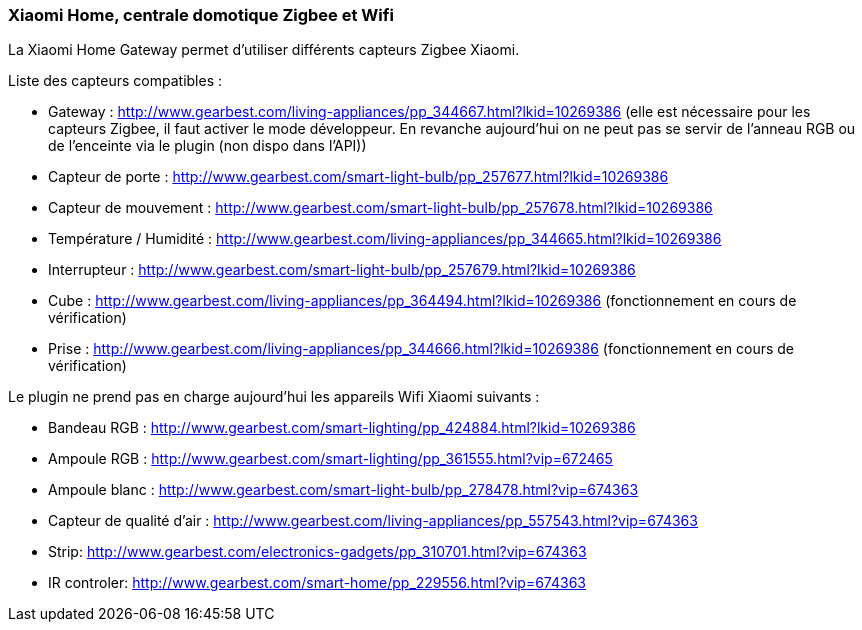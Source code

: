 === Xiaomi Home, centrale domotique Zigbee et Wifi

La Xiaomi Home Gateway permet d'utiliser différents capteurs Zigbee Xiaomi.

Liste des capteurs compatibles :

  * Gateway : http://www.gearbest.com/living-appliances/pp_344667.html?lkid=10269386
  (elle est nécessaire pour les capteurs Zigbee, il faut activer le mode développeur. En revanche aujourd'hui on ne peut pas se servir de l'anneau RGB ou de l'enceinte via le plugin (non dispo dans l'API))

  * Capteur de porte : http://www.gearbest.com/smart-light-bulb/pp_257677.html?lkid=10269386

  * Capteur de mouvement : http://www.gearbest.com/smart-light-bulb/pp_257678.html?lkid=10269386

  * Température / Humidité : http://www.gearbest.com/living-appliances/pp_344665.html?lkid=10269386

  * Interrupteur : http://www.gearbest.com/smart-light-bulb/pp_257679.html?lkid=10269386

  * Cube : http://www.gearbest.com/living-appliances/pp_364494.html?lkid=10269386
  (fonctionnement en cours de vérification)

  * Prise : http://www.gearbest.com/living-appliances/pp_344666.html?lkid=10269386
  (fonctionnement en cours de vérification)

Le plugin ne prend pas en charge aujourd'hui les appareils Wifi Xiaomi suivants :

  * Bandeau RGB : http://www.gearbest.com/smart-lighting/pp_424884.html?lkid=10269386

  * Ampoule RGB : http://www.gearbest.com/smart-lighting/pp_361555.html?vip=672465

  * Ampoule blanc : http://www.gearbest.com/smart-light-bulb/pp_278478.html?vip=674363

  * Capteur de qualité d'air : http://www.gearbest.com/living-appliances/pp_557543.html?vip=674363

  * Strip: http://www.gearbest.com/electronics-gadgets/pp_310701.html?vip=674363

  * IR controler: http://www.gearbest.com/smart-home/pp_229556.html?vip=674363